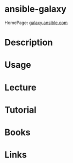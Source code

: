 #+TAGS: auto


* ansible-galaxy
HomePage: [[https://galaxy.ansible.com/][galaxy.ansible.com]]
* Description
* Usage
* Lecture
* Tutorial
* Books
* Links
